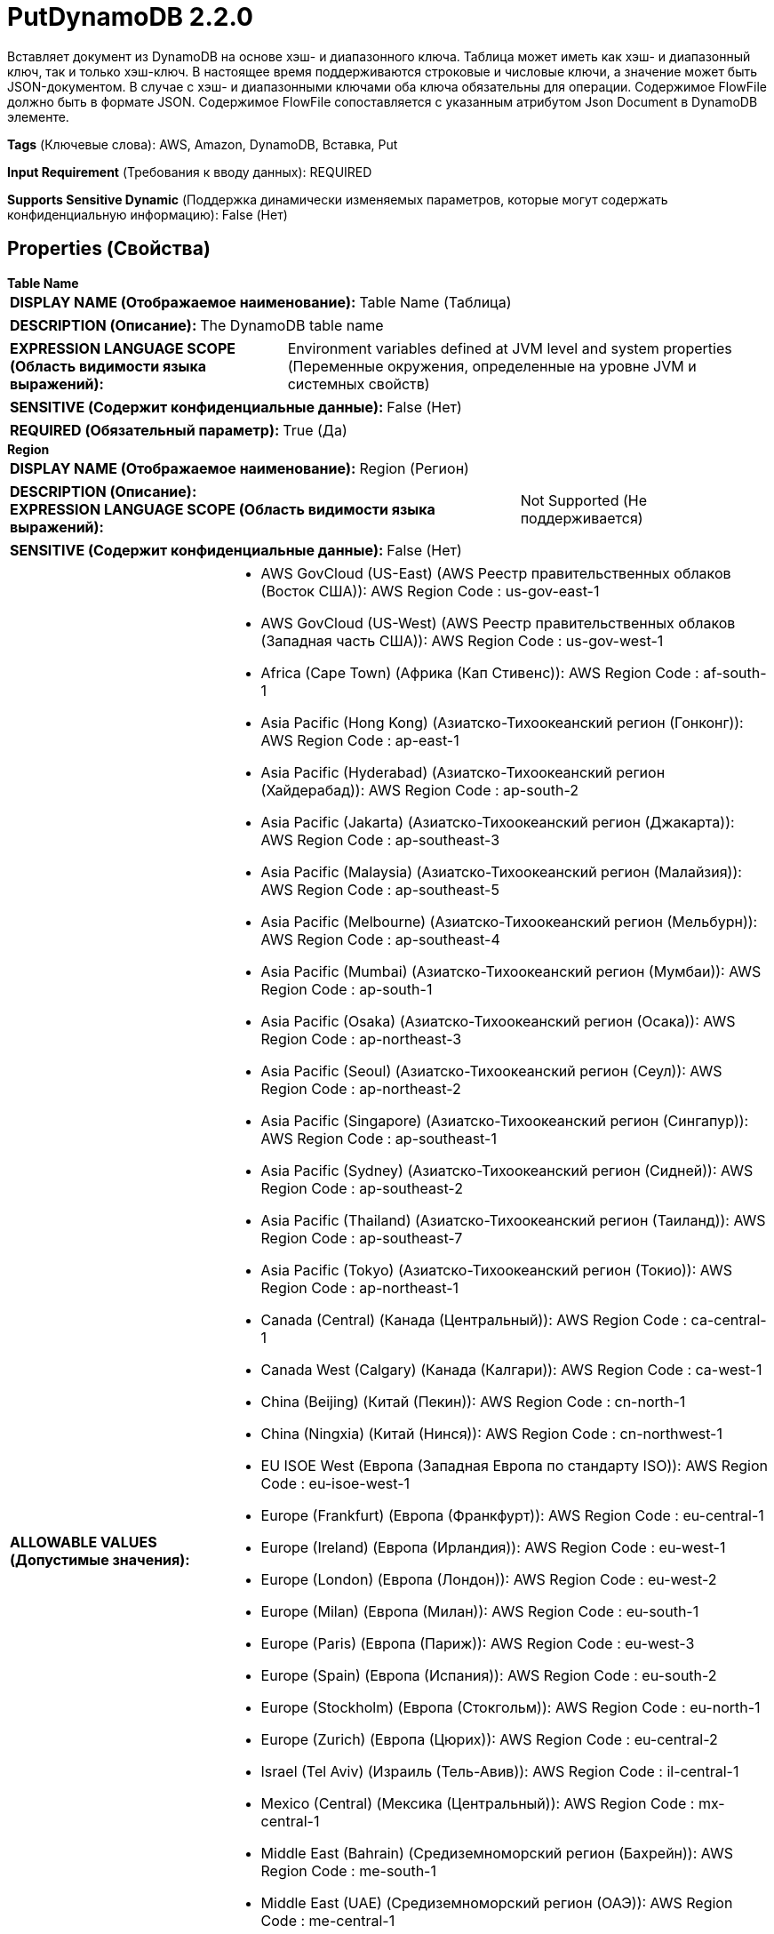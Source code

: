 = PutDynamoDB 2.2.0

Вставляет документ из DynamoDB на основе хэш- и диапазонного ключа. Таблица может иметь как хэш- и диапазонный ключ, так и только хэш-ключ. В настоящее время поддерживаются строковые и числовые ключи, а значение может быть JSON-документом. В случае с хэш- и диапазонными ключами оба ключа обязательны для операции. Содержимое FlowFile должно быть в формате JSON. Содержимое FlowFile сопоставляется с указанным атрибутом Json Document в DynamoDB элементе.

[horizontal]
*Tags* (Ключевые слова):
AWS, Amazon, DynamoDB, Вставка, Put
[horizontal]
*Input Requirement* (Требования к вводу данных):
REQUIRED
[horizontal]
*Supports Sensitive Dynamic* (Поддержка динамически изменяемых параметров, которые могут содержать конфиденциальную информацию):
 False (Нет) 



== Properties (Свойства)


.*Table Name*
************************************************
[horizontal]
*DISPLAY NAME (Отображаемое наименование):*:: Table Name (Таблица)

[horizontal]
*DESCRIPTION (Описание):*:: The DynamoDB table name


[horizontal]
*EXPRESSION LANGUAGE SCOPE (Область видимости языка выражений):*:: Environment variables defined at JVM level and system properties (Переменные окружения, определенные на уровне JVM и системных свойств)
[horizontal]
*SENSITIVE (Содержит конфиденциальные данные):*::  False (Нет) 

[horizontal]
*REQUIRED (Обязательный параметр):*::  True (Да) 
************************************************
.*Region*
************************************************
[horizontal]
*DISPLAY NAME (Отображаемое наименование):*:: Region (Регион)

[horizontal]
*DESCRIPTION (Описание):*:: 


[horizontal]
*EXPRESSION LANGUAGE SCOPE (Область видимости языка выражений):*:: Not Supported (Не поддерживается)
[horizontal]
*SENSITIVE (Содержит конфиденциальные данные):*::  False (Нет) 

[horizontal]
*ALLOWABLE VALUES (Допустимые значения):*::

* AWS GovCloud (US-East) (AWS Реестр правительственных облаков (Восток США)): AWS Region Code : us-gov-east-1 

* AWS GovCloud (US-West) (AWS Реестр правительственных облаков (Западная часть США)): AWS Region Code : us-gov-west-1 

* Africa (Cape Town) (Африка (Кап Стивенс)): AWS Region Code : af-south-1 

* Asia Pacific (Hong Kong) (Азиатско-Тихоокеанский регион (Гонконг)): AWS Region Code : ap-east-1 

* Asia Pacific (Hyderabad) (Азиатско-Тихоокеанский регион (Хайдерабад)): AWS Region Code : ap-south-2 

* Asia Pacific (Jakarta) (Азиатско-Тихоокеанский регион (Джакарта)): AWS Region Code : ap-southeast-3 

* Asia Pacific (Malaysia) (Азиатско-Тихоокеанский регион (Малайзия)): AWS Region Code : ap-southeast-5 

* Asia Pacific (Melbourne) (Азиатско-Тихоокеанский регион (Мельбурн)): AWS Region Code : ap-southeast-4 

* Asia Pacific (Mumbai) (Азиатско-Тихоокеанский регион (Мумбаи)): AWS Region Code : ap-south-1 

* Asia Pacific (Osaka) (Азиатско-Тихоокеанский регион (Осака)): AWS Region Code : ap-northeast-3 

* Asia Pacific (Seoul) (Азиатско-Тихоокеанский регион (Сеул)): AWS Region Code : ap-northeast-2 

* Asia Pacific (Singapore) (Азиатско-Тихоокеанский регион (Сингапур)): AWS Region Code : ap-southeast-1 

* Asia Pacific (Sydney) (Азиатско-Тихоокеанский регион (Сидней)): AWS Region Code : ap-southeast-2 

* Asia Pacific (Thailand) (Азиатско-Тихоокеанский регион (Таиланд)): AWS Region Code : ap-southeast-7 

* Asia Pacific (Tokyo) (Азиатско-Тихоокеанский регион (Токио)): AWS Region Code : ap-northeast-1 

* Canada (Central) (Канада (Центральный)): AWS Region Code : ca-central-1 

* Canada West (Calgary) (Канада (Калгари)): AWS Region Code : ca-west-1 

* China (Beijing) (Китай (Пекин)): AWS Region Code : cn-north-1 

* China (Ningxia) (Китай (Нинся)): AWS Region Code : cn-northwest-1 

* EU ISOE West (Европа (Западная Европа по стандарту ISO)): AWS Region Code : eu-isoe-west-1 

* Europe (Frankfurt) (Европа (Франкфурт)): AWS Region Code : eu-central-1 

* Europe (Ireland) (Европа (Ирландия)): AWS Region Code : eu-west-1 

* Europe (London) (Европа (Лондон)): AWS Region Code : eu-west-2 

* Europe (Milan) (Европа (Милан)): AWS Region Code : eu-south-1 

* Europe (Paris) (Европа (Париж)): AWS Region Code : eu-west-3 

* Europe (Spain) (Европа (Испания)): AWS Region Code : eu-south-2 

* Europe (Stockholm) (Европа (Стокгольм)): AWS Region Code : eu-north-1 

* Europe (Zurich) (Европа (Цюрих)): AWS Region Code : eu-central-2 

* Israel (Tel Aviv) (Израиль (Тель-Авив)): AWS Region Code : il-central-1 

* Mexico (Central) (Мексика (Центральный)): AWS Region Code : mx-central-1 

* Middle East (Bahrain) (Средиземноморский регион (Бахрейн)): AWS Region Code : me-south-1 

* Middle East (UAE) (Средиземноморский регион (ОАЭ)): AWS Region Code : me-central-1 

* South America (Sao Paulo) (Южная Америка (Сао Пауло)): AWS Region Code : sa-east-1 

* US East (N. Virginia) (США (Восточная Виргиния)): AWS Region Code : us-east-1 

* US East (Ohio) (США (Огайо)): AWS Region Code : us-east-2 

* US ISO East (США по стандарту ISO (Восток)): AWS Region Code : us-iso-east-1 

* US ISO WEST (США по стандарту ISO (Запад)): AWS Region Code : us-iso-west-1 

* US ISOB East (Ohio) (США по стандарту ISO для бизнеса (Огайо)): AWS Region Code : us-isob-east-1 

* US West (N. California) (США (Северная Калифорния)): AWS Region Code : us-west-1 

* US West (Oregon) (США (Орегон)): AWS Region Code : us-west-2 

* aws-cn-global (Глобальный регион AWS для Китая по стандарту CN): AWS Region Code : aws-cn-global 

* aws-global (Глобальный регион AWS): AWS Region Code : aws-global 

* aws-iso-b-global (Глобальный регион AWS по стандарту ISO для бизнеса): AWS Region Code : aws-iso-b-global 

* aws-iso-global (Глобальный регион AWS по стандарту ISO): AWS Region Code : aws-iso-global 

* aws-us-gov-global (Глобальный регион AWS для правительственных облаков США): AWS Region Code : aws-us-gov-global 


[horizontal]
*REQUIRED (Обязательный параметр):*::  True (Да) 
************************************************
.*Aws Credentials Provider Service*
************************************************
[horizontal]
*DISPLAY NAME (Отображаемое наименование):*:: AWS Credentials Provider Service (...)

[horizontal]
*DESCRIPTION (Описание):*:: The Controller Service that is used to obtain AWS credentials provider


[horizontal]
*EXPRESSION LANGUAGE SCOPE (Область видимости языка выражений):*:: Not Supported (Не поддерживается)
[horizontal]
*SENSITIVE (Содержит конфиденциальные данные):*::  False (Нет) 

[horizontal]
*REQUIRED (Обязательный параметр):*::  True (Да) 
************************************************
.*Json Document Attribute*
************************************************
[horizontal]
*DISPLAY NAME (Отображаемое наименование):*:: Json Document attribute (JSON документ)

[horizontal]
*DESCRIPTION (Описание):*:: The Json document to be retrieved from the dynamodb item ('s' type in the schema)


[horizontal]
*EXPRESSION LANGUAGE SCOPE (Область видимости языка выражений):*:: Environment variables defined at JVM level and system properties (Переменные окружения, определенные на уровне JVM и системных свойств)
[horizontal]
*SENSITIVE (Содержит конфиденциальные данные):*::  False (Нет) 

[horizontal]
*REQUIRED (Обязательный параметр):*::  True (Да) 
************************************************
.*Hash Key Name*
************************************************
[horizontal]
*DISPLAY NAME (Отображаемое наименование):*:: Hash Key Name (Хэш-ключевое имя элемента)

[horizontal]
*DESCRIPTION (Описание):*:: The hash key name of the item


[horizontal]
*EXPRESSION LANGUAGE SCOPE (Область видимости языка выражений):*:: Environment variables defined at JVM level and system properties (Переменные окружения, определенные на уровне JVM и системных свойств)
[horizontal]
*SENSITIVE (Содержит конфиденциальные данные):*::  False (Нет) 

[horizontal]
*REQUIRED (Обязательный параметр):*::  True (Да) 
************************************************
.Range Key Name
************************************************
[horizontal]
*DISPLAY NAME (Отображаемое наименование):*:: Range Key Name (Диапазонный ключ имени элемента)

[horizontal]
*DESCRIPTION (Описание):*:: The range key name of the item


[horizontal]
*EXPRESSION LANGUAGE SCOPE (Область видимости языка выражений):*:: Environment variables defined at JVM level and system properties (Переменные окружения, определенные на уровне JVM и системных свойств)
[horizontal]
*SENSITIVE (Содержит конфиденциальные данные):*::  False (Нет) 

[horizontal]
*REQUIRED (Обязательный параметр):*::  False (Нет) 
************************************************
.*Hash Key Value*
************************************************
[horizontal]
*DISPLAY NAME (Отображаемое наименование):*:: Hash Key Value (Хэш-ключевое значение)

[horizontal]
*DESCRIPTION (Описание):*:: Хэш-ключевое значение элемента


[horizontal]
*EXPRESSION LANGUAGE SCOPE (Область видимости языка выражений):*:: Environment variables and FlowFile Attributes (Переменные среды и атрибуты FlowFile)
[horizontal]
*SENSITIVE (Содержит конфиденциальные данные):*::  False (Нет) 

[horizontal]
*REQUIRED (Обязательный параметр):*::  True (Да) 
************************************************
.Range Key Value
************************************************
[horizontal]
*DISPLAY NAME (Отображаемое наименование):*:: Range Key Value (Диапазонный ключ значения)

[horizontal]
*DESCRIPTION (Описание):*:: 


[horizontal]
*EXPRESSION LANGUAGE SCOPE (Область видимости языка выражений):*:: Environment variables and FlowFile Attributes (Переменные среды и атрибуты FlowFile)
[horizontal]
*SENSITIVE (Содержит конфиденциальные данные):*::  False (Нет) 

[horizontal]
*REQUIRED (Обязательный параметр):*::  False (Нет) 
************************************************
.*Hash Key Value Type*
************************************************
[horizontal]
*DISPLAY NAME (Отображаемое наименование):*:: Hash Key Value Type (Хэш-ключевое значение типа)

[horizontal]
*DESCRIPTION (Описание):*:: Тип хэша ключа значения элемента


[horizontal]
*EXPRESSION LANGUAGE SCOPE (Область видимости языка выражений):*:: Not Supported (Не поддерживается)
[horizontal]
*SENSITIVE (Содержит конфиденциальные данные):*::  False (Нет) 

[horizontal]
*ALLOWABLE VALUES (Допустимые значения):*::

* string

* number


[horizontal]
*REQUIRED (Обязательный параметр):*::  True (Да) 
************************************************
.*Range Key Value Type*
************************************************
[horizontal]
*DISPLAY NAME (Отображаемое наименование):*:: Range Key Value Type (Диапазонный тип ключа значения)

[horizontal]
*DESCRIPTION (Описание):*:: Тип диапазона ключа значения элемента


[horizontal]
*EXPRESSION LANGUAGE SCOPE (Область видимости языка выражений):*:: Not Supported (Не поддерживается)
[horizontal]
*SENSITIVE (Содержит конфиденциальные данные):*::  False (Нет) 

[horizontal]
*ALLOWABLE VALUES (Допустимые значения):*::

* string

* number


[horizontal]
*REQUIRED (Обязательный параметр):*::  True (Да) 
************************************************
.*Character Set Of Document*
************************************************
[horizontal]
*DISPLAY NAME (Отображаемое наименование):*:: Character set of document (Набор символов документа)

[horizontal]
*DESCRIPTION (Описание):*:: Character set of data in the document (Набор символов данных в документе)


[horizontal]
*EXPRESSION LANGUAGE SCOPE (Область видимости языка выражений):*:: Environment variables defined at JVM level and system properties (Переменные окружения, определенные на уровне JVM и системных свойств)
[horizontal]
*SENSITIVE (Содержит конфиденциальные данные):*::  False (Нет) 

[horizontal]
*REQUIRED (Обязательный параметр):*::  True (Да) 
************************************************
.Batch Items For Each Request (Between 1 And 50)
************************************************
[horizontal]
*DISPLAY NAME (Отображаемое наименование):*:: Batch items for each request (between 1 and 50) (Пакетная обработка элементов для каждого запроса (от 1 до 50))

[horizontal]
*DESCRIPTION (Описание):*:: The items to be retrieved in one batch (Элементы, которые будут извлечены одним пакетом)


[horizontal]
*EXPRESSION LANGUAGE SCOPE (Область видимости языка выражений):*:: 
[horizontal]
*SENSITIVE (Содержит конфиденциальные данные):*::  False (Нет) 

[horizontal]
*REQUIRED (Обязательный параметр):*::  False (Нет) 
************************************************
.*Communications Timeout*
************************************************
[horizontal]
*DISPLAY NAME (Отображаемое наименование):*:: Communications Timeout (Коммуникационный таймаут)

[horizontal]
*DESCRIPTION (Описание):*:: 


[horizontal]
*EXPRESSION LANGUAGE SCOPE (Область видимости языка выражений):*:: 
[horizontal]
*SENSITIVE (Содержит конфиденциальные данные):*::  False (Нет) 

[horizontal]
*REQUIRED (Обязательный параметр):*::  True (Да) 
************************************************
.Endpoint Override Url
************************************************
[horizontal]
*DISPLAY NAME (Отображаемое наименование):*:: Endpoint Override URL (URL конечной точки для переопределения)

[horizontal]
*DESCRIPTION (Описание):*:: URL конечной точки, которую следует использовать вместо AWS по умолчанию, включая схему, хост, порт и путь. Библиотеки AWS выбирают URL-адрес конечной точки на основе региона AWS, но это свойство переопределяет выбранный URL-адрес конечной точки, позволяя использовать его с другими S3-совместимыми конечными точками.


[horizontal]
*EXPRESSION LANGUAGE SCOPE (Область видимости языка выражений):*:: Environment variables defined at JVM level and system properties (Переменные окружения, определенные на уровне JVM и системных свойств)
[horizontal]
*SENSITIVE (Содержит конфиденциальные данные):*::  False (Нет) 

[horizontal]
*REQUIRED (Обязательный параметр):*::  False (Нет) 
************************************************
.Ssl Context Service
************************************************
[horizontal]
*DISPLAY NAME (Отображаемое наименование):*:: SSL Context Service (Сервис контекста SSL)

[horizontal]
*DESCRIPTION (Описание):*:: Указывает необязательный сервис контекста SSL, если он предоставлен, будет использоваться для создания подключений


[horizontal]
*EXPRESSION LANGUAGE SCOPE (Область видимости языка выражений):*:: Not Supported (Не поддерживается)
[horizontal]
*SENSITIVE (Содержит конфиденциальные данные):*::  False (Нет) 

[horizontal]
*REQUIRED (Обязательный параметр):*::  False (Нет) 
************************************************
.Proxy-Configuration-Service
************************************************
[horizontal]
*DISPLAY NAME (Отображаемое наименование):*:: Proxy Configuration Service (Сервис конфигурации прокси)

[horizontal]
*DESCRIPTION (Описание):*:: Указывает сервис контроллера прокси-серверов для проксирования сетевых запросов. Поддерживаемые прокси: HTTP + AuthN


[horizontal]
*EXPRESSION LANGUAGE SCOPE (Область видимости языка выражений):*:: Not Supported (Не поддерживается)
[horizontal]
*SENSITIVE (Содержит конфиденциальные данные):*::  False (Нет) 

[horizontal]
*REQUIRED (Обязательный параметр):*::  False (Нет) 
************************************************






=== Системные ресурсы

[cols="1a,2a",options="header",]
|===
|Ресурс |Описание


|MEMORY
|Экземпляр этого компонента может вызвать высокое использование системного ресурса. Множественные экземпляры или высокие настройки конкоррентности могут привести к снижению производительности.

|===





=== Relationships (Связи)

[cols="1a,2a",options="header",]
|===
|Наименование |Описание

|`failure`
|FlowFiles are routed to failure relationship

|`success`
|FlowFiles are routed to success relationship

|`unprocessed`
|FlowFiles are routed to unprocessed relationship when DynamoDB is not able to process all the items in the request. Typical reasons are insufficient table throughput capacity and exceeding the maximum bytes per request. Unprocessed FlowFiles can be retried with a new request.

|===



=== Читаемые атрибуты

[cols="1a,2a",options="header",]
|===
|Наименование |Описание

|`dynamodb.item.hash.key.value`
|Значение хэш-ключа элементов

|`dynamodb.item.range.key.value`
|Значение диапазонного ключа элементов

|===



=== Writes Attributes (Записываемые атрибуты)

[cols="1a,2a",options="header",]
|===
|Наименование |Описание

|`dynamodb.key.error.unprocessed`
|Необработанные ключи DynamoDB

|`dynmodb.range.key.value.error`
|Ошибка диапазонного ключа DynamoDB

|`dynamodb.key.error.not.found`
|Ключ DynamoDB не найден

|`dynamodb.error.exception.message`
|Сообщение об исключении DynamoDB

|`dynamodb.error.code`
|Код ошибки DynamoDB

|`dynamodb.error.message`
|Сообщение об ошибке DynamoDB

|`dynamodb.error.service`
|Сервис ошибки DynamoDB

|`dynamodb.error.retryable`
|Ошибка DynamoDB является повторной

|`dynamodb.error.request.id`
|Идентификатор запроса ошибки DynamoDB

|`dynamodb.error.status.code`
|Код статуса ошибки DynamoDB

|`dynamodb.item.io.error`
|Сообщение об исключении IO при создании элемента

|===







=== Смотрите также


* xref:Processors/DeleteDynamoDB.adoc[DeleteDynamoDB]

* xref:Processors/GetDynamoDB.adoc[GetDynamoDB]

* xref:Processors/PutDynamoDBRecord.adoc[PutDynamoDBRecord]


